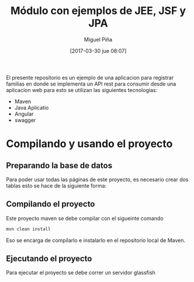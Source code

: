 #+title: Módulo con ejemplos de JEE, JSF y JPA
#+author: Miguel Piña
#+date: [2017-03-30 jue 08:07]

El presente repositorio es un ejemplo de una aplicacion para registrar familias
en donde se implementa un API rest para consumir desde una aplicacion web
para esto se utilizan las siguientes tecnologias:

- Maven
- Java Aplicatio
- Angular
- swagger 

* Compilando y usando el proyecto

** Preparando la base de datos

Para poder usar todas las páginas de este proyecto, es necesario crear dos tablas
esto se hace de la siguiente forma:

** Compilando el proyecto

Este proyecto maven se debe compilar con el sigueinte comando

#+begin_src sh
mvn clean install
#+end_src

Eso se encarga de compilarlo e instalarlo en el repositorio local de Maven.

** Ejecutando el proyecto

Para ejecutar el proyecto se debe correr un servidor glassfish

